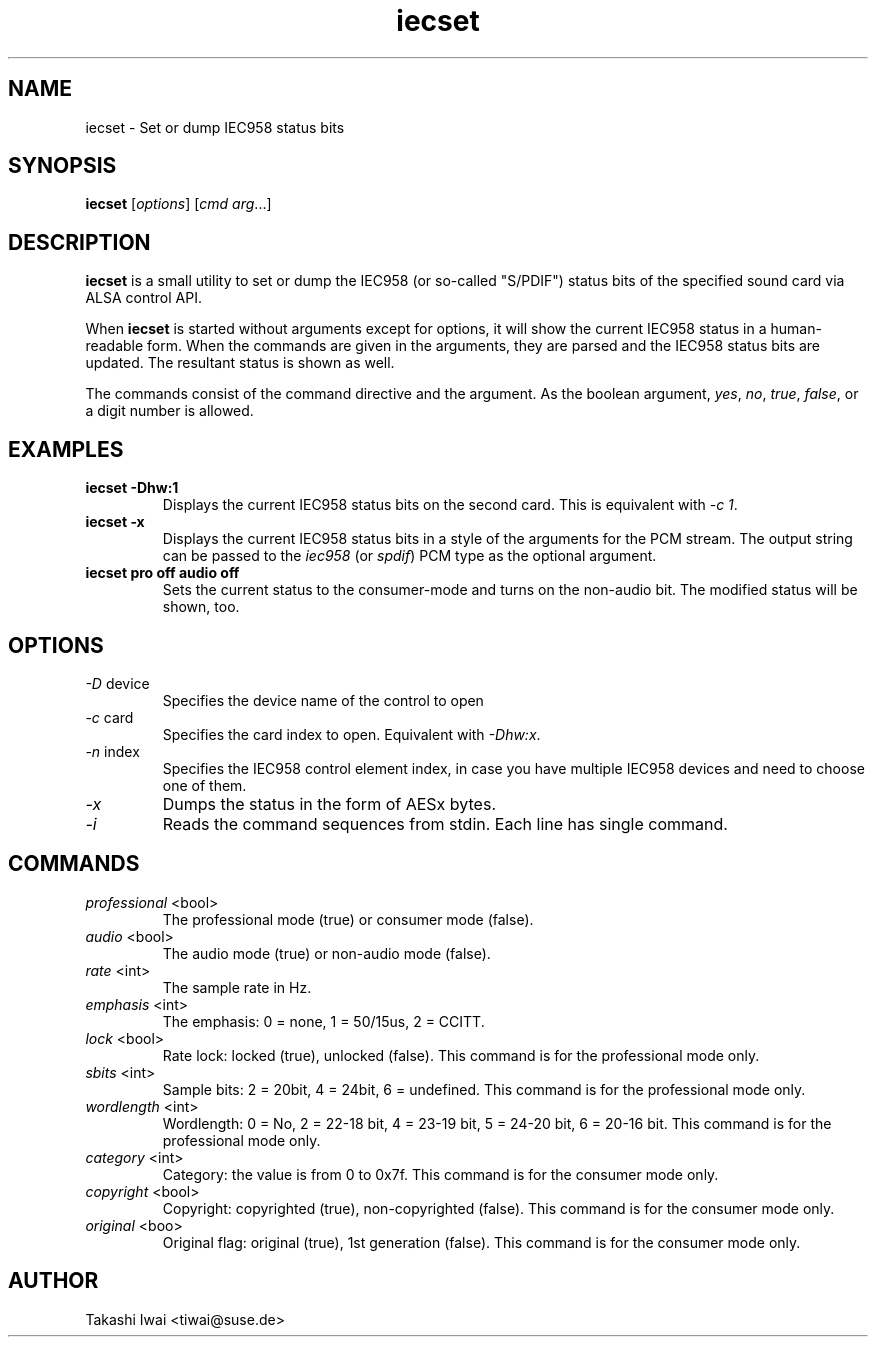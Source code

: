 .TH iecset 1 "23 Oct 2003"
.SH NAME
iecset \- Set or dump IEC958 status bits

.SH SYNOPSIS
\fBiecset\fP [\fIoptions\fP] [\fIcmd\fP \fIarg\fP...]

.SH DESCRIPTION
\fBiecset\fP is a small utility to set or dump the IEC958 (or so-called
"S/PDIF") status bits of the specified sound card via ALSA control API.

When \fBiecset\fP is started without arguments except for options,
it will show the current IEC958 status in a human-readable form.
When the commands are given in the arguments, they are parsed
and the IEC958 status bits are updated.  The resultant status is
shown as well.

The commands consist of the command directive and the argument.
As the boolean argument, \fIyes\fP, \fIno\fP, \fItrue\fP, \fIfalse\fP,
or a digit number is allowed.

.SH EXAMPLES
.TP
.BI iecset\ \-Dhw:1
Displays the current IEC958 status bits on the second card.
This is equivalent with \fI\-c 1\fP.
.TP
.BI iecset\ \-x
Displays the current IEC958 status bits in a style of the arguments
for the PCM stream.  The output string can be passed to the \fIiec958\fP
(or \fIspdif\fP) PCM type as the optional argument.
.TP
.BI iecset\ pro\ off\ audio\ off
Sets the current status to the consumer-mode and turns on the
non-audio bit.  The modified status will be shown, too.

.SH OPTIONS
.TP
\fI\-D\fP device
Specifies the device name of the control to open
.TP
\fI\-c\fP card
Specifies the card index to open.  Equivalent with \fI\-Dhw:x\fP.
.TP
\fI\-n\fP index
Specifies the IEC958 control element index, in case you have multiple
IEC958 devices and need to choose one of them.
.TP
\fI\-x\fP
Dumps the status in the form of AESx bytes.
.TP
\fI\-i\fP
Reads the command sequences from stdin.
Each line has single command.

.SH COMMANDS
.TP
\fIprofessional\fP <bool>
The professional mode (true) or consumer mode (false).

.TP
\fIaudio\fP <bool>
The audio mode (true) or non-audio mode (false).

.TP
\fIrate\fP <int>
The sample rate in Hz.

.TP
\fIemphasis\fP <int>
The emphasis: 0 = none, 1 = 50/15us, 2 = CCITT.

.TP
\fIlock\fP <bool>
Rate lock: locked (true), unlocked (false).
This command is for the professional mode only.

.TP
\fIsbits\fP <int>
Sample bits:  2 = 20bit, 4 = 24bit, 6 = undefined.
This command is for the professional mode only.

.TP
\fIwordlength\fP <int>
Wordlength: 0 = No, 2 = 22-18 bit, 4 = 23-19 bit, 5 = 24-20 bit, 6 = 20-16 bit.
This command is for the professional mode only.

.TP
\fIcategory\fP <int>
Category: the value is from 0 to 0x7f.
This command is for the consumer mode only.

.TP
\fIcopyright\fP <bool>
Copyright: copyrighted (true), non-copyrighted (false).
This command is for the consumer mode only.

.TP
\fIoriginal\fP <boo>
Original flag: original (true), 1st generation (false).
This command is for the consumer mode only.

.SH AUTHOR
Takashi Iwai <tiwai@suse.de>
